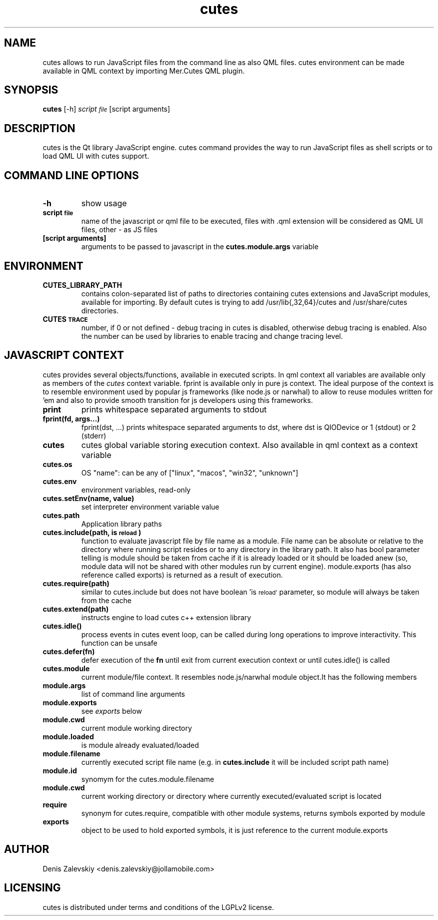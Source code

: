 .TH "cutes" "1" "Jolla Ltd." "Feb 11, 2013"
.SH "NAME"
.PP
cutes allows to run JavaScript files from the command line as also
QML files. cutes environment can be made available in QML context by
importing Mer.Cutes QML plugin.
.SH "SYNOPSIS"
.PP
\fBcutes\fP [-h] \fIscript\d\s-2file\s+2\u\fP [script arguments]
.SH "DESCRIPTION"
.PP
cutes is the Qt library JavaScript engine. cutes command provides the
way to run JavaScript files as shell scripts or to load QML UI with
cutes support.
.SH "COMMAND LINE OPTIONS"
.TP
\fB\fB-h\fP\fP
show usage
.TP
\fB\fBscript\d\s-2file\s+2\u\fP\fP
name of the javascript or qml file to be executed,
files with .qml extension will be considered as 
QML UI files, other - as JS files
.TP
\fB\fB[script arguments]\fP\fP
arguments to be passed to javascript in
the \fBcutes.module.args\fP variable
.SH "ENVIRONMENT"
.TP
\fB\fBCUTES\_LIBRARY\_PATH\fP\fP
contains colon-separated list of paths
to directories containing cutes extensions and JavaScript
modules, available for importing. By default cutes is trying to
add /usr/lib{,32,64}/cutes and /usr/share/cutes directories.

.TP
\fB\fBCUTES\d\s-2TRACE\s+2\u\fP\fP
number, if 0 or not defined - debug tracing in
cutes is disabled, otherwise debug tracing is
enabled. Also the number can be used by libraries
to enable tracing and change tracing level.
.SH "JAVASCRIPT CONTEXT"
.PP
cutes provides several objects/functions, available in executed
scripts. In qml context all variables are available only as members
of the \fIcutes\fP context variable. fprint is available only in pure js
context. The ideal purpose of the context is to resemble environment
used by popular js frameworks (like node.js or narwhal) to allow to
reuse modules written for 'em and also to provide smooth transition
for js developers using this frameworks.

.TP
\fB\fBprint\fP\fP
prints whitespace separated arguments to stdout
.TP
\fB\fBfprint(fd, args...)\fP\fP
fprint(dst, ...) prints whitespace
separated arguments to dst, where dst is QIODevice or 1 (stdout)
or 2 (stderr)
.TP
\fB\fBcutes\fP\fP
cutes global variable storing execution context. Also
available in qml context as a context variable
.TP
\fB\fBcutes.os\fP\fP
OS "name": can be any of ["linux", "macos",
"win32", "unknown"]
.TP
\fB\fBcutes.env\fP\fP
environment variables, read-only
.TP
\fB\fBcutes.setEnv(name, value)\fP\fP
set interpreter environment variable
value
.TP
\fB\fBcutes.path\fP\fP
Application library paths
.TP
\fB\fBcutes.include(path, is\d\s-2reload\s+2\u)\fP\fP
function to evaluate javascript
file by file name as a module. File name can be absolute or
relative to the directory where running script resides or to any
directory in the library path. It also has bool parameter telling
is module should be taken from cache if it is already loaded or
it should be loaded anew (so, module data will not be shared with
other modules run by current engine). module.exports (has also
reference called exports) is returned as a result of execution.
.TP
\fB\fBcutes.require(path)\fP\fP
similar to cutes.include but does not have
boolean 'is\d\s-2reload'\s+2\u parameter, so module will always be taken
from the cache
.TP
\fB\fBcutes.extend(path)\fP\fP
instructs engine to load cutes c++ extension
library
.TP
\fB\fBcutes.idle()\fP\fP
process events in cutes event loop, can be called
during long operations to improve
interactivity. This function can be unsafe
.TP
\fB\fBcutes.defer(fn)\fP\fP
defer execution of the \fBfn\fP until exit from
current execution context or until cutes.idle() is called
.TP
\fB\fBcutes.module\fP\fP
current module/file context. It resembles
node.js/narwhal module object.It has the following
members
.TP
\fB\fBmodule.args\fP\fP
list of command line arguments
.TP
\fB\fBmodule.exports\fP\fP
see \fIexports\fP below
.TP
\fB\fBmodule.cwd\fP\fP
current module working directory
.TP
\fB\fBmodule.loaded\fP\fP
is module already evaluated/loaded
.TP
\fB\fBmodule.filename\fP\fP
currently executed script file name
(e.g. in \fBcutes.include\fP it will be included script path name)
.TP
\fB\fBmodule.id\fP\fP
synomym for the cutes.module.filename
.TP
\fB\fBmodule.cwd\fP\fP
current working directory or directory
where currently executed/evaluated script is located
.TP
\fB\fBrequire\fP\fP
synonym for cutes.require, compatible with other
module systems, returns symbols exported by module
.TP
\fB\fBexports\fP\fP
object to be used to hold exported symbols, it is just
reference to the current module.exports
.SH "AUTHOR"
.PP
Denis Zalevskiy <denis.zalevskiy@jollamobile.com>
.SH "LICENSING"
.PP
cutes is distributed under terms and conditions of the LGPLv2
license.

